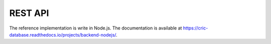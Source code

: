 REST API
========

The reference implementation is write in Node.js.
The documentation is available at https://cric-database.readthedocs.io/projects/backend-nodejs/.
